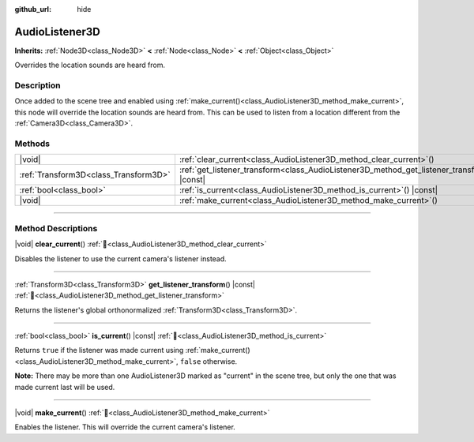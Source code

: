 :github_url: hide

.. meta::
	:keywords: sound

.. DO NOT EDIT THIS FILE!!!
.. Generated automatically from Godot engine sources.
.. Generator: https://github.com/blazium-engine/blazium/tree/4.3/doc/tools/make_rst.py.
.. XML source: https://github.com/blazium-engine/blazium/tree/4.3/doc/classes/AudioListener3D.xml.

.. _class_AudioListener3D:

AudioListener3D
===============

**Inherits:** :ref:`Node3D<class_Node3D>` **<** :ref:`Node<class_Node>` **<** :ref:`Object<class_Object>`

Overrides the location sounds are heard from.

.. rst-class:: classref-introduction-group

Description
-----------

Once added to the scene tree and enabled using :ref:`make_current()<class_AudioListener3D_method_make_current>`, this node will override the location sounds are heard from. This can be used to listen from a location different from the :ref:`Camera3D<class_Camera3D>`.

.. rst-class:: classref-reftable-group

Methods
-------

.. table::
   :widths: auto

   +---------------------------------------+--------------------------------------------------------------------------------------------------+
   | |void|                                | :ref:`clear_current<class_AudioListener3D_method_clear_current>`\ (\ )                           |
   +---------------------------------------+--------------------------------------------------------------------------------------------------+
   | :ref:`Transform3D<class_Transform3D>` | :ref:`get_listener_transform<class_AudioListener3D_method_get_listener_transform>`\ (\ ) |const| |
   +---------------------------------------+--------------------------------------------------------------------------------------------------+
   | :ref:`bool<class_bool>`               | :ref:`is_current<class_AudioListener3D_method_is_current>`\ (\ ) |const|                         |
   +---------------------------------------+--------------------------------------------------------------------------------------------------+
   | |void|                                | :ref:`make_current<class_AudioListener3D_method_make_current>`\ (\ )                             |
   +---------------------------------------+--------------------------------------------------------------------------------------------------+

.. rst-class:: classref-section-separator

----

.. rst-class:: classref-descriptions-group

Method Descriptions
-------------------

.. _class_AudioListener3D_method_clear_current:

.. rst-class:: classref-method

|void| **clear_current**\ (\ ) :ref:`🔗<class_AudioListener3D_method_clear_current>`

Disables the listener to use the current camera's listener instead.

.. rst-class:: classref-item-separator

----

.. _class_AudioListener3D_method_get_listener_transform:

.. rst-class:: classref-method

:ref:`Transform3D<class_Transform3D>` **get_listener_transform**\ (\ ) |const| :ref:`🔗<class_AudioListener3D_method_get_listener_transform>`

Returns the listener's global orthonormalized :ref:`Transform3D<class_Transform3D>`.

.. rst-class:: classref-item-separator

----

.. _class_AudioListener3D_method_is_current:

.. rst-class:: classref-method

:ref:`bool<class_bool>` **is_current**\ (\ ) |const| :ref:`🔗<class_AudioListener3D_method_is_current>`

Returns ``true`` if the listener was made current using :ref:`make_current()<class_AudioListener3D_method_make_current>`, ``false`` otherwise.

\ **Note:** There may be more than one AudioListener3D marked as "current" in the scene tree, but only the one that was made current last will be used.

.. rst-class:: classref-item-separator

----

.. _class_AudioListener3D_method_make_current:

.. rst-class:: classref-method

|void| **make_current**\ (\ ) :ref:`🔗<class_AudioListener3D_method_make_current>`

Enables the listener. This will override the current camera's listener.

.. |virtual| replace:: :abbr:`virtual (This method should typically be overridden by the user to have any effect.)`
.. |const| replace:: :abbr:`const (This method has no side effects. It doesn't modify any of the instance's member variables.)`
.. |vararg| replace:: :abbr:`vararg (This method accepts any number of arguments after the ones described here.)`
.. |constructor| replace:: :abbr:`constructor (This method is used to construct a type.)`
.. |static| replace:: :abbr:`static (This method doesn't need an instance to be called, so it can be called directly using the class name.)`
.. |operator| replace:: :abbr:`operator (This method describes a valid operator to use with this type as left-hand operand.)`
.. |bitfield| replace:: :abbr:`BitField (This value is an integer composed as a bitmask of the following flags.)`
.. |void| replace:: :abbr:`void (No return value.)`
